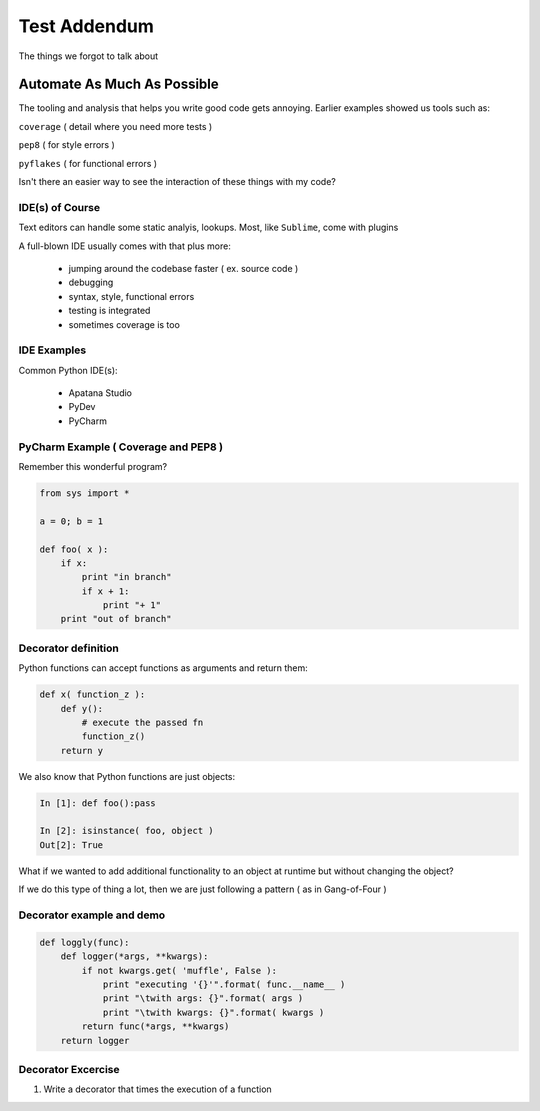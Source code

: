 .. _testing_addendum:

*********************************************
Test Addendum 
*********************************************

The things we forgot to talk about

================================
Automate As Much As Possible
================================


.. rst-class:: left


The tooling and analysis that helps you write good code gets annoying.  Earlier examples showed us tools such as: 

``coverage`` ( detail where you need more tests )

``pep8`` ( for style errors )

``pyflakes`` ( for functional errors )

Isn't there an easier way to see the interaction of these things with my code?

IDE(s) of Course
--------------------

Text editors can handle some static analyis, lookups. Most, like ``Sublime``, come with plugins

A full-blown IDE usually comes with that plus more: 

    * jumping around the codebase faster ( ex. source code )
    
    * debugging 
    
    * syntax, style, functional errors

    * testing is integrated

    * sometimes coverage is too

IDE Examples
------------------------

Common Python IDE(s): 

    * Apatana Studio

    * PyDev

    * PyCharm

PyCharm Example ( Coverage and PEP8 )
-------------------------------------------

Remember this wonderful program?

.. code-block:: ipython

    from sys import *

    a = 0; b = 1

    def foo( x ):
        if x:
            print "in branch"
            if x + 1:
                print "+ 1"
        print "out of branch"


Decorator definition
-----------------------

Python functions can accept functions as arguments and return them:

.. code-block:: ipython

    def x( function_z ):
        def y():
            # execute the passed fn
            function_z()
        return y

We also know that Python functions are just objects:

.. code-block:: ipython

    In [1]: def foo():pass

    In [2]: isinstance( foo, object )
    Out[2]: True

.. nextslide:: 

What if we wanted to add additional functionality to an object at runtime but without changing the object?

If we do this type of thing a lot, then we are just following a pattern ( as in Gang-of-Four )


Decorator example and demo
-----------------------------

.. code-block:: ipython

    def loggly(func):
        def logger(*args, **kwargs):
            if not kwargs.get( 'muffle', False ):
                print "executing '{}'".format( func.__name__ )
                print "\twith args: {}".format( args )
                print "\twith kwargs: {}".format( kwargs )
            return func(*args, **kwargs)
        return logger

Decorator Excercise
-----------------------------

1. Write a decorator that times the execution of a function


